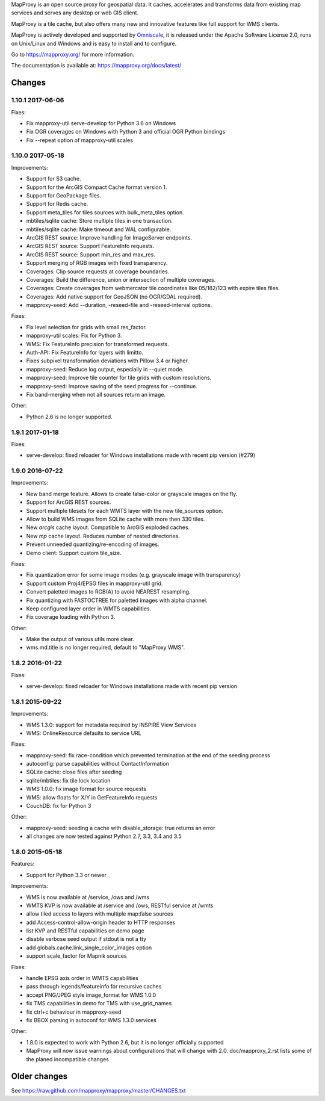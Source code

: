MapProxy is an open source proxy for geospatial data. It caches, accelerates and transforms data from existing map services and serves any desktop or web GIS client.

.. image:: https://mapproxy.org/mapproxy.png

MapProxy is a tile cache, but also offers many new and innovative features like full support for WMS clients.

MapProxy is actively developed and supported by `Omniscale <https://omniscale.com>`_, it is released under the Apache Software License 2.0, runs on Unix/Linux and Windows and is easy to install and to configure.

Go to https://mapproxy.org/ for more information.

The documentation is available at: https://mapproxy.org/docs/latest/

Changes
-------
1.10.1 2017-06-06
~~~~~~~~~~~~~~~~~

Fixes:

- Fix mapproxy-util serve-develop for Python 3.6 on Windows
- Fix OGR coverages on Windows with Python 3 and official OGR Python bindings
- Fix --repeat option of mapproxy-util scales

1.10.0 2017-05-18
~~~~~~~~~~~~~~~~~

Improvements:

- Support for S3 cache.
- Support for the ArcGIS Compact Cache format version 1.
- Support for GeoPackage files.
- Support for Redis cache.
- Support meta_tiles for tiles sources with bulk_meta_tiles option.
- mbtiles/sqlite cache: Store multiple tiles in one transaction.
- mbtiles/sqlite cache: Make timeout and WAL configurable.
- ArcGIS REST source: Improve handling for ImageServer endpoints.
- ArcGIS REST source: Support FeatureInfo requests.
- ArcGIS REST source: Support min_res and max_res.
- Support merging of RGB images with fixed transparency.
- Coverages: Clip source requests at coverage boundaries.
- Coverages: Build the difference, union or intersection of multiple coverages.
- Coverages: Create coverages from webmercator tile coordinates like 05/182/123
  with expire tiles files.
- Coverages: Add native support for GeoJSON (no OGR/GDAL required).
- mapproxy-seed: Add --duration, -reseed-file and -reseed-interval options.

Fixes:

- Fix level selection for grids with small res_factor.
- mapproxy-util scales: Fix for Python 3.
- WMS: Fix FeatureInfo precision for transformed requests.
- Auth-API: Fix FeatureInfo for layers with limitto.
- Fixes subpixel transformation deviations with Pillow 3.4 or higher.
- mapproxy-seed: Reduce log output, especially in --quiet mode.
- mapproxy-seed: Improve tile counter for tile grids with custom resolutions.
- mapproxy-seed: Improve saving of the seed progress for --continue.
- Fix band-merging when not all sources return an image.

Other:

- Python 2.6 is no longer supported.


1.9.1 2017-01-18
~~~~~~~~~~~~~~~~

Fixes:

- serve-develop: fixed reloader for Windows installations made
  with recent pip version (#279)

1.9.0 2016-07-22
~~~~~~~~~~~~~~~~

Improvements:

- New band merge feature. Allows to create false-color or grayscale
  images on the fly.
- Support for ArcGIS REST sources.
- Support multiple tilesets for each WMTS layer with the new
  tile_sources option.
- Allow to build WMS images from SQLite cache with more then 330 tiles.
- New `arcgis` cache layout. Compatible to ArcGIS exploded caches.
- New `mp` cache layout. Reduces number of nested directories.
- Prevent unneeded quantizing/re-encoding of images.
- Demo client: Support custom tile_size.

Fixes:

- Fix quantization error for some image modes
  (e.g. grayscale image with transparency)
- Support custom Proj4/EPSG files in mapproxy-util grid.
- Convert paletted images to RGB(A) to avoid NEAREST resampling.
- Fix quantizing with FASTOCTREE for paletted images with alpha channel.
- Keep configured layer order in WMTS capabilities.
- Fix coverage loading with Python 3.

Other:

- Make the output of various utils more clear.
- wms.md.title is no longer required, default to "MapProxy WMS".

1.8.2 2016-01-22
~~~~~~~~~~~~~~~~

Fixes:

- serve-develop: fixed reloader for Windows installations made
  with recent pip version

1.8.1 2015-09-22
~~~~~~~~~~~~~~~~

Improvements:

- WMS 1.3.0: support for metadata required by INSPIRE View Services
- WMS: OnlineResource defaults to service URL

Fixes:

- mapproxy-seed: fix race-condition which prevented termination at the
  end of the seeding process
- autoconfig: parse capabilities without ContactInformation
- SQLite cache: close files after seeding
- sqlite/mbtiles: fix tile lock location
- WMS 1.0.0: fix image format for source requests
- WMS: allow floats for X/Y in GetFeatureInfo requests
- CouchDB: fix for Python 3

Other:

- mapproxy-seed: seeding a cache with disable_storage: true returns
  an error
- all changes are now tested against Python 2.7, 3.3, 3.4 and 3.5

1.8.0 2015-05-18
~~~~~~~~~~~~~~~~

Features:

- Support for Python 3.3 or newer

Improvements:

- WMS is now available at /service, /ows and /wms
- WMTS KVP is now available at /service and /ows, RESTful service at /wmts
- allow tiled access to layers with multiple map:false sources
- add Access-control-allow-origin header to HTTP responses
- list KVP and RESTful capabilities on demo page
- disable verbose seed output if stdout is not a tty
- add globals.cache.link_single_color_images option
- support scale_factor for Mapnik sources

Fixes:

- handle EPSG axis order in WMTS capabilities
- pass through legends/featureinfo for recursive caches
- accept PNG/JPEG style image_format for WMS 1.0.0
- fix TMS capabilities in demo for TMS with use_grid_names
- fix ctrl+c behaviour in mapproxy-seed
- fix BBOX parsing in autoconf for WMS 1.3.0 services

Other:

- 1.8.0 is expected to work with Python 2.6, but it is no longer officially supported
- MapProxy will now issue warnings about configurations that will change with 2.0.
  doc/mapproxy_2.rst lists some of the planed incompatible changes


Older changes
-------------
See https://raw.github.com/mapproxy/mapproxy/master/CHANGES.txt


